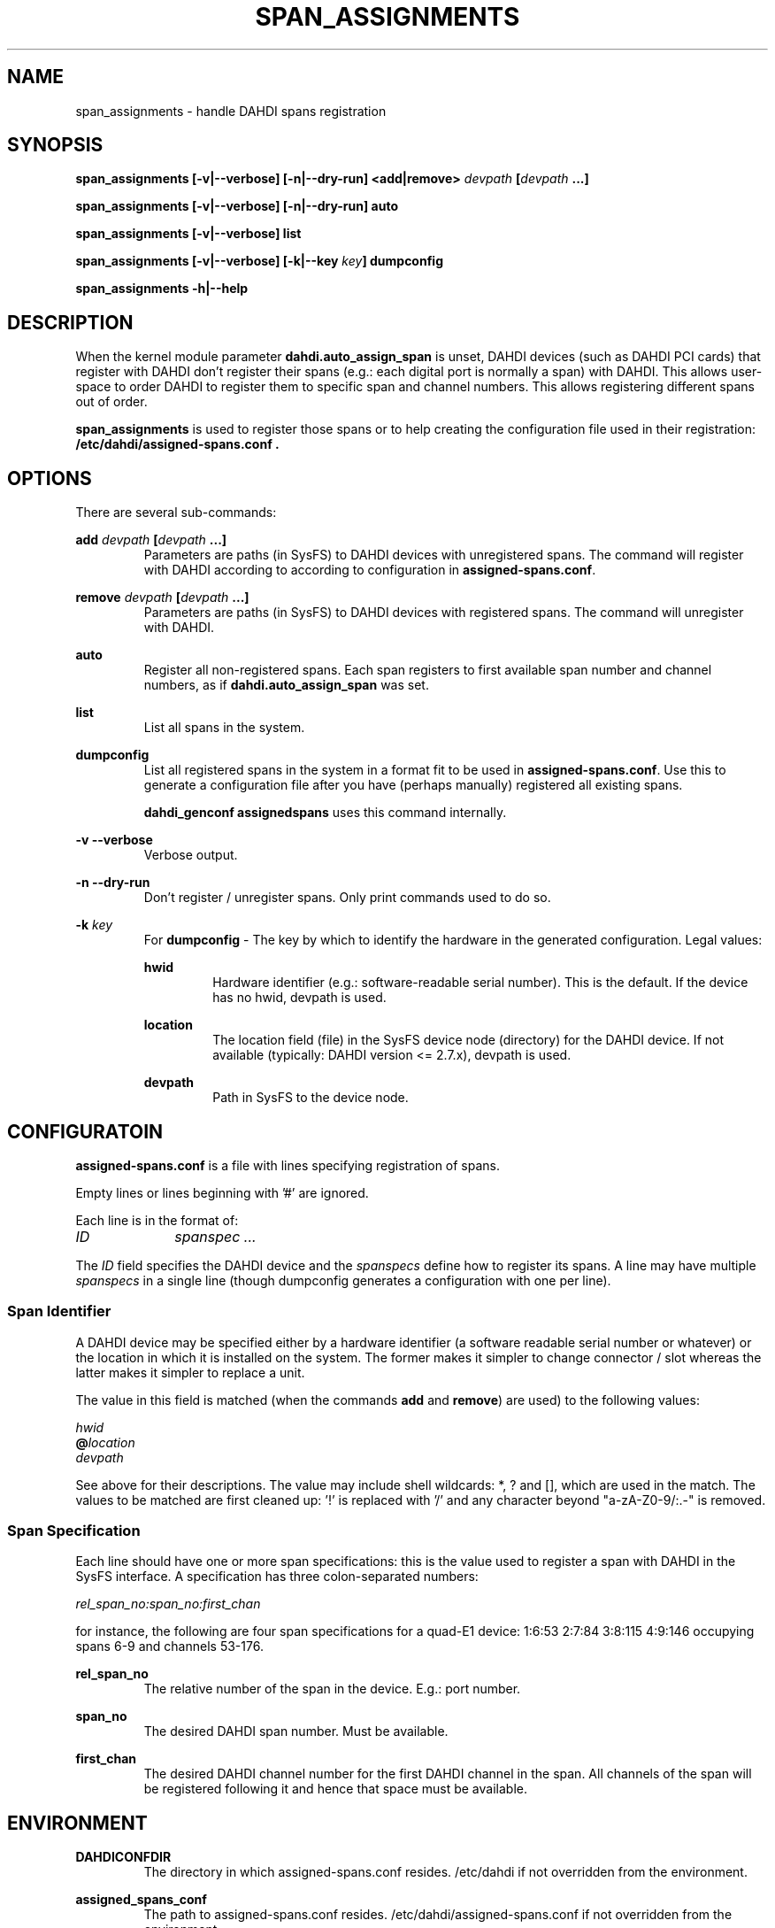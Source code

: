 .TH "SPAN_ASSIGNMENTS" "8" "13 Oct 2013" "" ""

.SH NAME
span_assignments \- handle DAHDI spans registration
.SH SYNOPSIS

.B span_assignments [\-v|\-\-verbose] [\-n|\-\-dry\-run] <add|remove> \fIdevpath
\fB[\fIdevpath \fB...]

.B span_assignments [\-v|\-\-verbose] [\-n|\-\-dry\-run] auto

.B span_assignments [\-v|\-\-verbose] list

.B span_assignments [\-v|\-\-verbose] [\-k|\-\-key \fIkey\fB] dumpconfig

.B span_assignments \-h|\-\-help

.SH DESCRIPTION
When the kernel module parameter \fBdahdi.auto_assign_span\fR is unset,
DAHDI devices (such as DAHDI PCI cards) that register with DAHDI don't
register their spans (e.g.: each digital port is normally a span) with
DAHDI. This allows user-space to order DAHDI to register them to specific 
span and channel numbers. This allows registering different spans out of
order.

.B span_assignments
is used to register those spans or to help creating the configuration
file used in their registration:
.B /etc/dahdi/assigned-spans.conf .

.SH OPTIONS

There are several sub-commands:

.B add \fIdevpath \fB[\fIdevpath \fB...]
.RS
Parameters are paths (in SysFS) to DAHDI devices with unregistered
spans. The command will register with DAHDI according to according to
configuration in \fBassigned-spans.conf\fR.
.RE

.B remove \fIdevpath \fB[\fIdevpath \fB...]
.RS
Parameters are paths (in SysFS) to DAHDI devices with registered
spans. The command will unregister with DAHDI.
.RE

.B auto
.RS
Register all non-registered spans. Each span registers to first
available span number and channel numbers, as if
\fBdahdi.auto_assign_span\fR was set.
.RE

.B list
.RS
List all spans in the system.
.RE

.B dumpconfig
.RS
List all registered spans in the system in a format fit to be used in
\fBassigned-spans.conf\fR. Use this to generate a configuration file after
you have (perhaps manually) registered all existing spans.

.B dahdi_genconf assignedspans
uses this command internally.
.RE

.B \-v \-\-verbose
.RS
Verbose output.
.RE

.B \-n \-\-dry\-run
.RS
Don't register / unregister spans. Only print commands used to do so.
.RE

.B \-k \fIkey
.RS
For \fBdumpconfig\fR \- The key by which to identify the hardware in the
generated configuration. Legal values:

.B hwid
.RS
Hardware identifier (e.g.: software-readable serial number). This is the
default. If the device has no hwid, devpath is used.
.RE

.B location
.RS
The location field (file) in the SysFS device node (directory) for the
DAHDI device. If not available (typically: DAHDI version <= 2.7.x),
devpath is used.
.RE

.B devpath
.RS
Path in SysFS to the device node.
.RE
.RE

.SH CONFIGURATOIN
.B assigned-spans.conf
is a file with lines specifying registration of spans.

Empty lines or lines beginning with '#' are ignored.

Each line is in the format of:

.I ID		spanspec ...

The \fIID\fR field specifies the DAHDI device and the \fIspanspecs\fR
define how to register its spans. A line may have multiple
\fIspanspecs\fR in a single line (though dumpconfig generates a
configuration with one per line).

.SS Span Identifier
A DAHDI device may be specified either by a hardware identifier (a
software readable serial number or whatever) or the location in which
it is installed on the system. The former makes it simpler to change
connector / slot whereas the latter makes it simpler to replace a unit.

The value in this field is matched (when the commands \fBadd\fR and
\fBremove\fR) are used) to the following values:

 \fIhwid\fR
 \fB@\fIlocation\fR
 \fIdevpath\fR

See above for their descriptions. The value may include shell wildcards:
*, ? and [], which are used in the match. The values to be matched are
first cleaned up: '!' is replaced with '/' and any character beyond
"a-zA-Z0-9/:.-" is removed.

.SS Span Specification

Each line should have one or more span specifications: this is the value
used to register a span with DAHDI in the SysFS interface. A
specification has three colon-separated numbers:

.I rel_span_no:span_no:first_chan

for instance, the following are four span specifications for a quad-E1
device: 1:6:53 2:7:84 3:8:115 4:9:146 occupying spans 6-9 and channels
53-176.

.B rel_span_no
.RS
The relative number of the span in the device. E.g.: port number.
.RE

.B span_no
.RS
The desired DAHDI span number. Must be available.
.RE

.B first_chan
.RS
The desired DAHDI channel number for the first DAHDI channel in the span.
All channels of the span will be registered following it and hence that
space must be available.
.RE


.SH ENVIRONMENT

.B DAHDICONFDIR
.RS
The directory in which assigned-spans.conf resides. /etc/dahdi if not
overridden from the environment.
.RE

.B assigned_spans_conf
.RS
The path to assigned-spans.conf resides. /etc/dahdi/assigned-spans.conf if
not overridden from the environment.
.RE

.B SPAN_ASSIGNMENTS_KEY
.RS
The default value for \-k . Defaults to "hwid" if not overridden from the
environment.
.RE


.SH FILES

.B /etc/dahdi/assigned-spans.conf
.RS
The default location for the configuration file.
.RE

.B /sys/bus/dahdi_devices/devices/\fIdevice\fR
.RS
SysFS node for the device. In this directory reside the following
files, among others:

.B location
.RS
The value of the device's location field.
.RE

.B assign_span, unassign_span, auto_assign
.RS
Write only files for the operations. Used by \fBadd\fR, \fBremove\fR and
\fBauto\fR, respectively.
.RE

.RE

.SH SEE ALSO
span_types(8), dahdi_genconf(8), dahdi_cfg(8)

.SH AUTHOR
span_assignments was written by Oron Peled.  This manual page was
written by Tzafrir Cohen. Permission is granted to copy, distribute
and/or modify this document under the terms of the GNU General Public
License, Version 2 any  later version published by the Free Software
Foundation.

